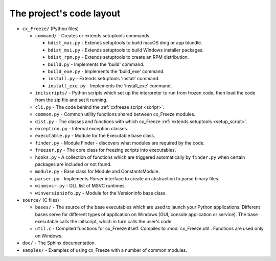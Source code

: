 
The project's code layout
=========================

* ``cx_Freeze/`` (Python files)

  * ``command/`` - Creates or extends setuptools commands.

    * ``bdist_mac.py`` - Extends setuptools to build macOS dmg or app blundle.
    * ``bdist_msi.py`` - Extends setuptools to build Windows installer packages.
    * ``bdist_rpm.py`` - Extends setuptools to create an RPM distribution.
    * ``build.py`` - Implements the 'build' command.
    * ``build_exe.py`` - Implements the 'build_exe' command.
    * ``install.py`` - Extends setuptools 'install' command.
    * ``install_exe.py`` - Implements the 'install_exe' command.

  * ``initscripts/`` - Python scripts which set up the interpreter to run from
    frozen code, then load the code from the zip file and set it running.
  * ``cli.py`` - The code behind the :ref:`cxfreeze script <script>`.
  * ``common.py`` - Common utility functions shared between cx_Freeze modules.
  * ``dist.py`` - The classes and functions with which cx_Freeze :ref:`extends
    setuptools <setup_script>`.
  * ``exception.py`` - Internal exception classes.
  * ``executable.py`` - Module for the Executable base class.
  * ``finder.py`` - Module Finder - discovers what modules are required by the
    code.
  * ``freezer.py`` - The core class for freezing scripts into executables.
  * ``hooks.py`` - A collection of functions which are triggered automatically
    by ``finder.py`` when certain packages are included or not found.
  * ``module.py`` - Base class for Module and ConstantsModule.
  * ``parser.py`` - Implements `Parser` interface to create an abstraction to
    parse binary files.
  * ``winmsvcr.py`` - DLL list of MSVC runtimes.
  * ``winversioninfo.py`` - Module for the VersionInfo base class.

* ``source/`` (C files)

  * ``bases/`` - The source of the base executables which are used to launch
    your Python applications. Different bases serve for different types of
    application on Windows (GUI, console application or service). The base
    executable calls the initscript, which in turn calls the user's code.
  * ``util.c`` - Compiled functions for cx_Freeze itself. Compiles to
    :mod:`cx_Freeze.util`. Functions are used only on Windows.

* ``doc/`` - The Sphinx documentation.
* ``samples/`` - Examples of using cx_Freeze with a number of common modules.
